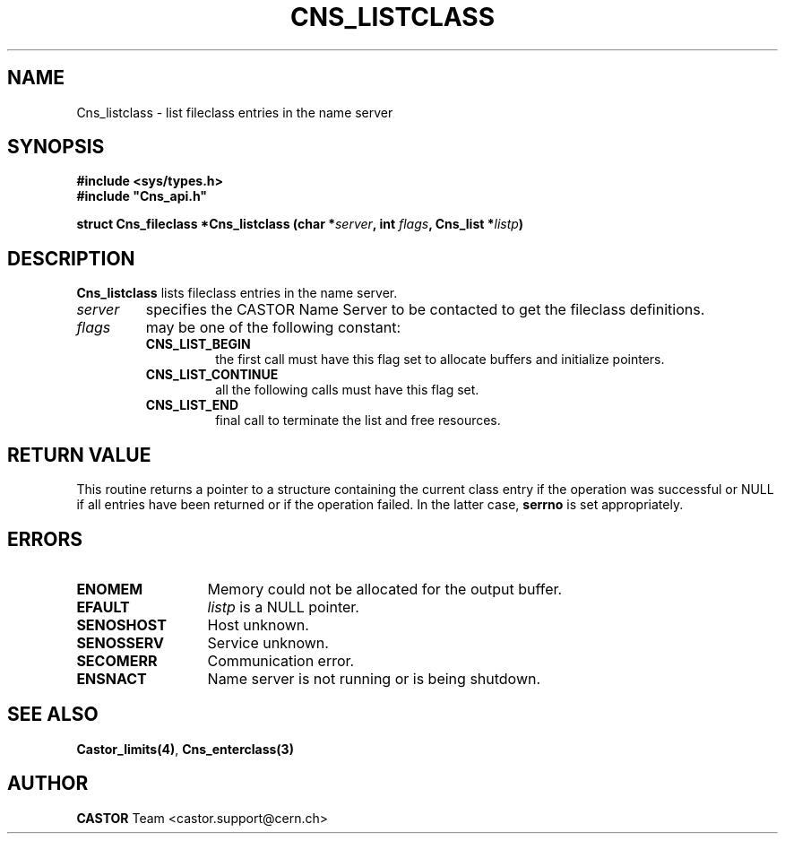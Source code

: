 .\" @(#)$RCSfile: Cns_listclass.man,v $ $Revision: 1.2 $ $Date: 2006/01/26 15:36:18 $ CERN IT-PDP/DM Jean-Philippe Baud
.\" Copyright (C) 2000-2004 by CERN/IT/PDP/DM
.\" All rights reserved
.\"
.TH CNS_LISTCLASS 3 "$Date: 2006/01/26 15:36:18 $" CASTOR "Cns Library Functions"
.SH NAME
Cns_listclass \- list fileclass entries in the name server
.SH SYNOPSIS
.B #include <sys/types.h>
.br
\fB#include "Cns_api.h"\fR
.sp
.BI "struct Cns_fileclass *Cns_listclass (char *" server ,
.BI "int " flags ,
.BI "Cns_list *" listp )
.SH DESCRIPTION
.B Cns_listclass
lists fileclass entries in the name server.
.TP
.I server
specifies the CASTOR Name Server to be contacted to get the fileclass
definitions.
.TP
.I flags
may be one of the following constant:
.RS
.TP
.B CNS_LIST_BEGIN
the first call must have this flag set to allocate buffers and
initialize pointers.
.TP
.B CNS_LIST_CONTINUE
all the following calls must have this flag set.
.TP
.B CNS_LIST_END
final call to terminate the list and free resources.
.RE
.SH RETURN VALUE
This routine returns a pointer to a structure containing the current class entry
if the operation was successful or NULL if all entries have been returned
or if the operation failed. In the latter case,
.B serrno
is set appropriately.
.SH ERRORS
.TP 1.3i
.B ENOMEM
Memory could not be allocated for the output buffer.
.TP
.B EFAULT
.I listp
is a NULL pointer.
.TP
.B SENOSHOST
Host unknown.
.TP
.B SENOSSERV
Service unknown.
.TP
.B SECOMERR
Communication error.
.TP
.B ENSNACT
Name server is not running or is being shutdown.
.SH SEE ALSO
.BR Castor_limits(4) ,
.BR Cns_enterclass(3)
.SH AUTHOR
\fBCASTOR\fP Team <castor.support@cern.ch>
